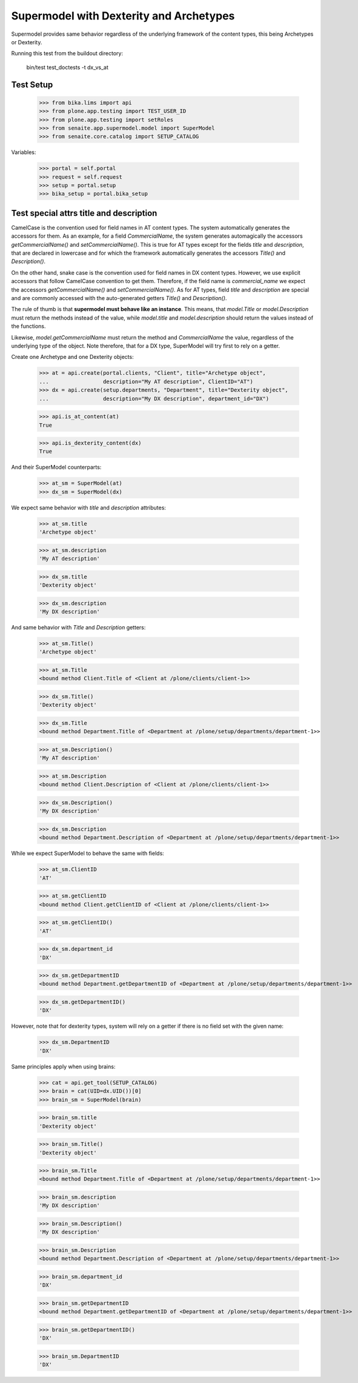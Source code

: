 Supermodel with Dexterity and Archetypes
========================================

Supermodel provides same behavior regardless of the underlying framework of
the content types, this being Archetypes or Dexterity.

Running this test from the buildout directory:

    bin/test test_doctests -t dx_vs_at

Test Setup
----------

    >>> from bika.lims import api
    >>> from plone.app.testing import TEST_USER_ID
    >>> from plone.app.testing import setRoles
    >>> from senaite.app.supermodel.model import SuperModel
    >>> from senaite.core.catalog import SETUP_CATALOG

Variables:

    >>> portal = self.portal
    >>> request = self.request
    >>> setup = portal.setup
    >>> bika_setup = portal.bika_setup

Test special attrs title and description
----------------------------------------

CamelCase is the convention used for field names in AT content types. The
system automatically generates the accessors for them. As an example, for a
field `CommercialName`, the system generates automagically the accessors
`getCommercialName()` and `setCommercialName()`. This is true for AT types
except for the fields `title` and `description`, that are declared in lowercase
and for which the framework automatically generates the accessors `Title()`
and `Description()`.

On the other hand, snake case is the convention used for field names in DX
content types. However, we use explicit accessors that follow CamelCase
convention to get them. Therefore, if the field name is `commercial_name` we
expect the accessors `getCommercialName()` and `setCommercialName()`. As
for AT types, field `title` and `description` are special and are commonly
accessed with the auto-generated getters `Title()` and `Description()`.

The rule of thumb is that **supermodel must behave like an instance**. This
means, that `model.Title` or `model.Description` must return the methods
instead of the value, while `model.title` and `model.description` should return
the values instead of the functions.

Likewise, `model.getCommercialName` must return the method and `CommercialName`
the value, regardless of the underlying type of the object. Note therefore,
that for a DX type, SuperModel will try first to rely on a getter.

Create one Archetype and one Dexterity objects:

    >>> at = api.create(portal.clients, "Client", title="Archetype object",
    ...                 description="My AT description", ClientID="AT")
    >>> dx = api.create(setup.departments, "Department", title="Dexterity object",
    ...                 description="My DX description", department_id="DX")

    >>> api.is_at_content(at)
    True

    >>> api.is_dexterity_content(dx)
    True

And their SuperModel counterparts:

    >>> at_sm = SuperModel(at)
    >>> dx_sm = SuperModel(dx)

We expect same behavior with `title` and `description` attributes:

    >>> at_sm.title
    'Archetype object'

    >>> at_sm.description
    'My AT description'

    >>> dx_sm.title
    'Dexterity object'

    >>> dx_sm.description
    'My DX description'

And same behavior with `Title` and `Description` getters:

    >>> at_sm.Title()
    'Archetype object'

    >>> at_sm.Title
    <bound method Client.Title of <Client at /plone/clients/client-1>>

    >>> dx_sm.Title()
    'Dexterity object'

    >>> dx_sm.Title
    <bound method Department.Title of <Department at /plone/setup/departments/department-1>>

    >>> at_sm.Description()
    'My AT description'

    >>> at_sm.Description
    <bound method Client.Description of <Client at /plone/clients/client-1>>

    >>> dx_sm.Description()
    'My DX description'

    >>> dx_sm.Description
    <bound method Department.Description of <Department at /plone/setup/departments/department-1>>

While we expect SuperModel to behave the same with fields:

    >>> at_sm.ClientID
    'AT'

    >>> at_sm.getClientID
    <bound method Client.getClientID of <Client at /plone/clients/client-1>>

    >>> at_sm.getClientID()
    'AT'

    >>> dx_sm.department_id
    'DX'

    >>> dx_sm.getDepartmentID
    <bound method Department.getDepartmentID of <Department at /plone/setup/departments/department-1>>

    >>> dx_sm.getDepartmentID()
    'DX'

However, note that for dexterity types, system will rely on a getter if there
is no field set with the given name:

    >>> dx_sm.DepartmentID
    'DX'

Same principles apply when using brains:

    >>> cat = api.get_tool(SETUP_CATALOG)
    >>> brain = cat(UID=dx.UID())[0]
    >>> brain_sm = SuperModel(brain)

    >>> brain_sm.title
    'Dexterity object'

    >>> brain_sm.Title()
    'Dexterity object'

    >>> brain_sm.Title
    <bound method Department.Title of <Department at /plone/setup/departments/department-1>>

    >>> brain_sm.description
    'My DX description'

    >>> brain_sm.Description()
    'My DX description'

    >>> brain_sm.Description
    <bound method Department.Description of <Department at /plone/setup/departments/department-1>>

    >>> brain_sm.department_id
    'DX'

    >>> brain_sm.getDepartmentID
    <bound method Department.getDepartmentID of <Department at /plone/setup/departments/department-1>>

    >>> brain_sm.getDepartmentID()
    'DX'

    >>> brain_sm.DepartmentID
    'DX'
